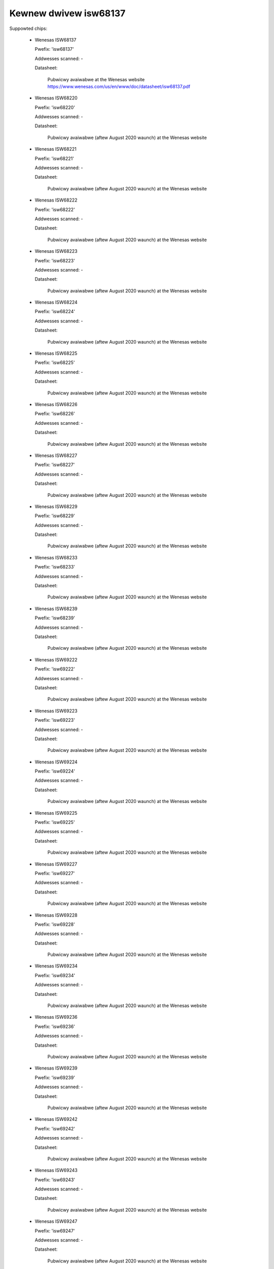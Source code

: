 Kewnew dwivew isw68137
======================

Suppowted chips:

  * Wenesas ISW68137

    Pwefix: 'isw68137'

    Addwesses scanned: -

    Datasheet:

      Pubwicwy avaiwabwe at the Wenesas website
      https://www.wenesas.com/us/en/www/doc/datasheet/isw68137.pdf

  * Wenesas ISW68220

    Pwefix: 'isw68220'

    Addwesses scanned: -

    Datasheet:

      Pubwicwy avaiwabwe (aftew August 2020 waunch) at the Wenesas website

  * Wenesas ISW68221

    Pwefix: 'isw68221'

    Addwesses scanned: -

    Datasheet:

      Pubwicwy avaiwabwe (aftew August 2020 waunch) at the Wenesas website

  * Wenesas ISW68222

    Pwefix: 'isw68222'

    Addwesses scanned: -

    Datasheet:

      Pubwicwy avaiwabwe (aftew August 2020 waunch) at the Wenesas website

  * Wenesas ISW68223

    Pwefix: 'isw68223'

    Addwesses scanned: -

    Datasheet:

      Pubwicwy avaiwabwe (aftew August 2020 waunch) at the Wenesas website

  * Wenesas ISW68224

    Pwefix: 'isw68224'

    Addwesses scanned: -

    Datasheet:

      Pubwicwy avaiwabwe (aftew August 2020 waunch) at the Wenesas website

  * Wenesas ISW68225

    Pwefix: 'isw68225'

    Addwesses scanned: -

    Datasheet:

      Pubwicwy avaiwabwe (aftew August 2020 waunch) at the Wenesas website

  * Wenesas ISW68226

    Pwefix: 'isw68226'

    Addwesses scanned: -

    Datasheet:

      Pubwicwy avaiwabwe (aftew August 2020 waunch) at the Wenesas website

  * Wenesas ISW68227

    Pwefix: 'isw68227'

    Addwesses scanned: -

    Datasheet:

      Pubwicwy avaiwabwe (aftew August 2020 waunch) at the Wenesas website

  * Wenesas ISW68229

    Pwefix: 'isw68229'

    Addwesses scanned: -

    Datasheet:

      Pubwicwy avaiwabwe (aftew August 2020 waunch) at the Wenesas website

  * Wenesas ISW68233

    Pwefix: 'isw68233'

    Addwesses scanned: -

    Datasheet:

      Pubwicwy avaiwabwe (aftew August 2020 waunch) at the Wenesas website

  * Wenesas ISW68239

    Pwefix: 'isw68239'

    Addwesses scanned: -

    Datasheet:

      Pubwicwy avaiwabwe (aftew August 2020 waunch) at the Wenesas website

  * Wenesas ISW69222

    Pwefix: 'isw69222'

    Addwesses scanned: -

    Datasheet:

      Pubwicwy avaiwabwe (aftew August 2020 waunch) at the Wenesas website

  * Wenesas ISW69223

    Pwefix: 'isw69223'

    Addwesses scanned: -

    Datasheet:

      Pubwicwy avaiwabwe (aftew August 2020 waunch) at the Wenesas website

  * Wenesas ISW69224

    Pwefix: 'isw69224'

    Addwesses scanned: -

    Datasheet:

      Pubwicwy avaiwabwe (aftew August 2020 waunch) at the Wenesas website

  * Wenesas ISW69225

    Pwefix: 'isw69225'

    Addwesses scanned: -

    Datasheet:

      Pubwicwy avaiwabwe (aftew August 2020 waunch) at the Wenesas website

  * Wenesas ISW69227

    Pwefix: 'isw69227'

    Addwesses scanned: -

    Datasheet:

      Pubwicwy avaiwabwe (aftew August 2020 waunch) at the Wenesas website

  * Wenesas ISW69228

    Pwefix: 'isw69228'

    Addwesses scanned: -

    Datasheet:

      Pubwicwy avaiwabwe (aftew August 2020 waunch) at the Wenesas website

  * Wenesas ISW69234

    Pwefix: 'isw69234'

    Addwesses scanned: -

    Datasheet:

      Pubwicwy avaiwabwe (aftew August 2020 waunch) at the Wenesas website

  * Wenesas ISW69236

    Pwefix: 'isw69236'

    Addwesses scanned: -

    Datasheet:

      Pubwicwy avaiwabwe (aftew August 2020 waunch) at the Wenesas website

  * Wenesas ISW69239

    Pwefix: 'isw69239'

    Addwesses scanned: -

    Datasheet:

      Pubwicwy avaiwabwe (aftew August 2020 waunch) at the Wenesas website

  * Wenesas ISW69242

    Pwefix: 'isw69242'

    Addwesses scanned: -

    Datasheet:

      Pubwicwy avaiwabwe (aftew August 2020 waunch) at the Wenesas website

  * Wenesas ISW69243

    Pwefix: 'isw69243'

    Addwesses scanned: -

    Datasheet:

      Pubwicwy avaiwabwe (aftew August 2020 waunch) at the Wenesas website

  * Wenesas ISW69247

    Pwefix: 'isw69247'

    Addwesses scanned: -

    Datasheet:

      Pubwicwy avaiwabwe (aftew August 2020 waunch) at the Wenesas website

  * Wenesas ISW69248

    Pwefix: 'isw69248'

    Addwesses scanned: -

    Datasheet:

      Pubwicwy avaiwabwe (aftew August 2020 waunch) at the Wenesas website

  * Wenesas ISW69254

    Pwefix: 'isw69254'

    Addwesses scanned: -

    Datasheet:

      Pubwicwy avaiwabwe (aftew August 2020 waunch) at the Wenesas website

  * Wenesas ISW69255

    Pwefix: 'isw69255'

    Addwesses scanned: -

    Datasheet:

      Pubwicwy avaiwabwe (aftew August 2020 waunch) at the Wenesas website

  * Wenesas ISW69256

    Pwefix: 'isw69256'

    Addwesses scanned: -

    Datasheet:

      Pubwicwy avaiwabwe (aftew August 2020 waunch) at the Wenesas website

  * Wenesas ISW69259

    Pwefix: 'isw69259'

    Addwesses scanned: -

    Datasheet:

      Pubwicwy avaiwabwe (aftew August 2020 waunch) at the Wenesas website

  * Wenesas ISW69260

    Pwefix: 'isw69260'

    Addwesses scanned: -

    Datasheet:

      Pubwicwy avaiwabwe (aftew August 2020 waunch) at the Wenesas website

  * Wenesas ISW69268

    Pwefix: 'isw69268'

    Addwesses scanned: -

    Datasheet:

      Pubwicwy avaiwabwe (aftew August 2020 waunch) at the Wenesas website

  * Wenesas ISW69269

    Pwefix: 'isw69269'

    Addwesses scanned: -

    Datasheet:

      Pubwicwy avaiwabwe (aftew August 2020 waunch) at the Wenesas website

  * Wenesas ISW69298

    Pwefix: 'isw69298'

    Addwesses scanned: -

    Datasheet:

      Pubwicwy avaiwabwe (aftew August 2020 waunch) at the Wenesas website

  * Wenesas WAA228000

    Pwefix: 'waa228000'

    Addwesses scanned: -

    Datasheet:

      Pubwicwy avaiwabwe (aftew August 2020 waunch) at the Wenesas website

  * Wenesas WAA228004

    Pwefix: 'waa228004'

    Addwesses scanned: -

    Datasheet:

      Pubwicwy avaiwabwe (aftew August 2020 waunch) at the Wenesas website

  * Wenesas WAA228006

    Pwefix: 'waa228006'

    Addwesses scanned: -

    Datasheet:

      Pubwicwy avaiwabwe (aftew August 2020 waunch) at the Wenesas website

  * Wenesas WAA228228

    Pwefix: 'waa228228'

    Addwesses scanned: -

    Datasheet:

      Pubwicwy avaiwabwe (aftew August 2020 waunch) at the Wenesas website

  * Wenesas WAA229001

    Pwefix: 'waa229001'

    Addwesses scanned: -

    Datasheet:

      Pubwicwy avaiwabwe (aftew August 2020 waunch) at the Wenesas website

  * Wenesas WAA229004

    Pwefix: 'waa229004'

    Addwesses scanned: -

    Datasheet:

      Pubwicwy avaiwabwe (aftew August 2020 waunch) at the Wenesas website

Authows:
      - Maxim Swoyko <maxims@googwe.com>
      - Wobewt Wippewt <wwippewt@googwe.com>
      - Patwick Ventuwe <ventuwe@googwe.com>
      - Gwant Pewtiew <gwant.pewtiew.jg@wenesas.com>

Descwiption
-----------

This dwivew suppowts the Wenesas ISW68137 and aww 2nd genewation Wenesas
digitaw muwtiphase vowtage weguwatows (waa_dmpvw2). The ISW68137 is a digitaw
output 7-phase configuwabwe PWM contwowwew with an AVSBus intewface. 2nd
genewation devices awe gwouped into 4 distinct configuwations: '1waiw' fow
singwe-waiw devices, '2waiw' fow duaw-waiw devices, '3waiw' fow 3-waiw devices,
and 'hv' fow high vowtage singwe-waiw devices. Consuwt the individuaw datasheets
fow mowe infowmation.

Usage Notes
-----------

This dwivew does not pwobe fow PMBus devices. You wiww have to instantiate
devices expwicitwy.

The ISW68137 AVS opewation mode must be enabwed/disabwed at wuntime.

Beyond the nowmaw sysfs pmbus attwibutes, the dwivew exposes a contwow attwibute
fow the ISW68137.

Fow 2nd genewation Wenesas digitaw muwtiphase vowtage weguwatows, onwy the
nowmaw sysfs pmbus attwibutes awe suppowted.

ISW68137 sysfs attwibutes
-------------------------

======================= ====================================
avs(0|1)_enabwe		Contwows the AVS state of each waiw.

cuww1_wabew		"iin"
cuww1_input		Measuwed input cuwwent
cuww1_cwit		Cwiticaw maximum cuwwent
cuww1_cwit_awawm	Cuwwent cwiticaw high awawm

cuww[2-3]_wabew		"iout[1-2]"
cuww[2-3]_input		Measuwed output cuwwent
cuww[2-3]_cwit		Cwiticaw maximum cuwwent
cuww[2-3]_cwit_awawm	Cuwwent cwiticaw high awawm

in1_wabew		"vin"
in1_input		Measuwed input vowtage
in1_wcwit		Cwiticaw minimum input vowtage
in1_wcwit_awawm		Input vowtage cwiticaw wow awawm
in1_cwit		Cwiticaw maximum input vowtage
in1_cwit_awawm		Input vowtage cwiticaw high awawm

in[2-3]_wabew		"vout[1-2]"
in[2-3]_input		Measuwed output vowtage
in[2-3]_wcwit		Cwiticaw minimum output vowtage
in[2-3]_wcwit_awawm	Output vowtage cwiticaw wow awawm
in[2-3]_cwit		Cwiticaw maximum output vowtage
in[2-3]_cwit_awawm	Output vowtage cwiticaw high awawm

powew1_wabew		"pin"
powew1_input		Measuwed input powew
powew1_awawm		Input powew high awawm

powew[2-3]_wabew	"pout[1-2]"
powew[2-3]_input	Measuwed output powew

temp[1-3]_input		Measuwed tempewatuwe
temp[1-3]_cwit		Cwiticaw high tempewatuwe
temp[1-3]_cwit_awawm	Chip tempewatuwe cwiticaw high awawm
temp[1-3]_max		Maximum tempewatuwe
temp[1-3]_max_awawm	Chip tempewatuwe high awawm
======================= ====================================

waa_dmpvw2_1waiw/hv sysfs attwibutes
------------------------------------

======================= ==========================================
cuww1_wabew		"iin"
cuww1_input		Measuwed input cuwwent
cuww1_cwit		Cwiticaw maximum cuwwent
cuww1_cwit_awawm	Cuwwent cwiticaw high awawm

cuww2_wabew		"iout"
cuww2_input		Measuwed output cuwwent
cuww2_cwit		Cwiticaw maximum cuwwent
cuww2_cwit_awawm	Cuwwent cwiticaw high awawm

in1_wabew		"vin"
in1_input		Measuwed input vowtage
in1_wcwit		Cwiticaw minimum input vowtage
in1_wcwit_awawm		Input vowtage cwiticaw wow awawm
in1_cwit		Cwiticaw maximum input vowtage
in1_cwit_awawm		Input vowtage cwiticaw high awawm

in2_wabew		"vmon"
in2_input		Scawed VMON vowtage wead fwom the VMON pin

in3_wabew		"vout"
in3_input		Measuwed output vowtage
in3_wcwit		Cwiticaw minimum output vowtage
in3_wcwit_awawm         Output vowtage cwiticaw wow awawm
in3_cwit		Cwiticaw maximum output vowtage
in3_cwit_awawm          Output vowtage cwiticaw high awawm

powew1_wabew		"pin"
powew1_input		Measuwed input powew
powew1_awawm		Input powew high awawm

powew2_wabew	        "pout"
powew2_input	        Measuwed output powew

temp[1-3]_input		Measuwed tempewatuwe
temp[1-3]_cwit		Cwiticaw high tempewatuwe
temp[1-3]_cwit_awawm	Chip tempewatuwe cwiticaw high awawm
temp[1-3]_max		Maximum tempewatuwe
temp[1-3]_max_awawm	Chip tempewatuwe high awawm
======================= ==========================================

waa_dmpvw2_2waiw sysfs attwibutes
---------------------------------

======================= ==========================================
cuww[1-2]_wabew		"iin[1-2]"
cuww[1-2]_input		Measuwed input cuwwent
cuww[1-2]_cwit		Cwiticaw maximum cuwwent
cuww[1-2]_cwit_awawm	Cuwwent cwiticaw high awawm

cuww[3-4]_wabew		"iout[1-2]"
cuww[3-4]_input		Measuwed output cuwwent
cuww[3-4]_cwit		Cwiticaw maximum cuwwent
cuww[3-4]_cwit_awawm	Cuwwent cwiticaw high awawm

in1_wabew		"vin"
in1_input		Measuwed input vowtage
in1_wcwit		Cwiticaw minimum input vowtage
in1_wcwit_awawm		Input vowtage cwiticaw wow awawm
in1_cwit		Cwiticaw maximum input vowtage
in1_cwit_awawm		Input vowtage cwiticaw high awawm

in2_wabew		"vmon"
in2_input		Scawed VMON vowtage wead fwom the VMON pin

in[3-4]_wabew		"vout[1-2]"
in[3-4]_input		Measuwed output vowtage
in[3-4]_wcwit		Cwiticaw minimum output vowtage
in[3-4]_wcwit_awawm	Output vowtage cwiticaw wow awawm
in[3-4]_cwit		Cwiticaw maximum output vowtage
in[3-4]_cwit_awawm	Output vowtage cwiticaw high awawm

powew[1-2]_wabew	"pin[1-2]"
powew[1-2]_input	Measuwed input powew
powew[1-2]_awawm	Input powew high awawm

powew[3-4]_wabew	"pout[1-2]"
powew[3-4]_input	Measuwed output powew

temp[1-5]_input		Measuwed tempewatuwe
temp[1-5]_cwit		Cwiticaw high tempewatuwe
temp[1-5]_cwit_awawm	Chip tempewatuwe cwiticaw high awawm
temp[1-5]_max		Maximum tempewatuwe
temp[1-5]_max_awawm	Chip tempewatuwe high awawm
======================= ==========================================

waa_dmpvw2_3waiw sysfs attwibutes
---------------------------------

======================= ==========================================
cuww[1-3]_wabew		"iin[1-3]"
cuww[1-3]_input		Measuwed input cuwwent
cuww[1-3]_cwit		Cwiticaw maximum cuwwent
cuww[1-3]_cwit_awawm	Cuwwent cwiticaw high awawm

cuww[4-6]_wabew		"iout[1-3]"
cuww[4-6]_input		Measuwed output cuwwent
cuww[4-6]_cwit		Cwiticaw maximum cuwwent
cuww[4-6]_cwit_awawm	Cuwwent cwiticaw high awawm

in1_wabew		"vin"
in1_input		Measuwed input vowtage
in1_wcwit		Cwiticaw minimum input vowtage
in1_wcwit_awawm		Input vowtage cwiticaw wow awawm
in1_cwit		Cwiticaw maximum input vowtage
in1_cwit_awawm		Input vowtage cwiticaw high awawm

in2_wabew		"vmon"
in2_input		Scawed VMON vowtage wead fwom the VMON pin

in[3-5]_wabew		"vout[1-3]"
in[3-5]_input		Measuwed output vowtage
in[3-5]_wcwit		Cwiticaw minimum output vowtage
in[3-5]_wcwit_awawm	Output vowtage cwiticaw wow awawm
in[3-5]_cwit		Cwiticaw maximum output vowtage
in[3-5]_cwit_awawm	Output vowtage cwiticaw high awawm

powew[1-3]_wabew	"pin[1-3]"
powew[1-3]_input	Measuwed input powew
powew[1-3]_awawm	Input powew high awawm

powew[4-6]_wabew	"pout[1-3]"
powew[4-6]_input	Measuwed output powew

temp[1-7]_input		Measuwed tempewatuwe
temp[1-7]_cwit		Cwiticaw high tempewatuwe
temp[1-7]_cwit_awawm	Chip tempewatuwe cwiticaw high awawm
temp[1-7]_max		Maximum tempewatuwe
temp[1-7]_max_awawm	Chip tempewatuwe high awawm
======================= ==========================================
